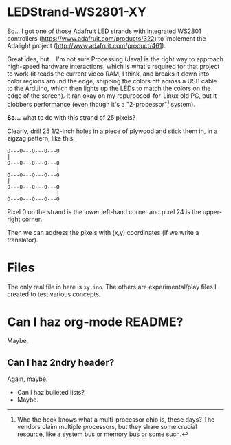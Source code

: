 * LEDStrand-WS2801-XY

  So... I got one of those Adafruit LED strands with integrated WS2801 controllers
  (https://www.adafruit.com/products/322) to implement the Adalight project
  (http://www.adafruit.com/product/461).

  Great idea, but... I'm not sure Processing (Java) is the right way to approach high-speed hardware
  interactions, which is what's required for that project to work (it reads the current video RAM, I
  think, and breaks it down into color regions around the edge, shipping the colors off across a USB
  cable to the Arduino, which then lights up the LEDs to match the colors on the edge of the
  screen).  It ran okay on my repurposed-for-Linux old PC, but it clobbers performance (even though
  it's a "2-processor"[1] system).

  *So...* what to do with this strand of 25 pixels?

  Clearly, drill 25 1/2-inch holes in a piece of plywood and stick them in, in a zigzag pattern,
  like this:

  #+BEGIN_EXAMPLE
  O---O---O---O---O
  |
  O---O---O---O---O
                  |
  O---O---O---O---O
  |
  O---O---O---O---O
                  |
  O---O---O---O---O
  #+END_EXAMPLE
  
  Pixel 0 on the strand is the lower left-hand corner and pixel 24 is the upper-right corner.

  Then we can address the pixels with (x,y) coordinates (if we write a translator).

[1] Who the heck knows what a multi-processor chip is, these days?  The vendors claim multiple
processors, but they share some crucial resource, like a system bus or memory bus or some such.

* Files

  The only real file in here is =xy.ino=.  The others are experimental/play files I created to test various concepts.

* Can I haz org-mode README?

  Maybe.

** Can I haz 2ndry header?

   Again, maybe.

   - Can I haz bulleted lists?
   - Maybe.
